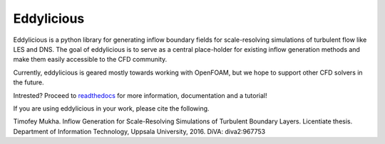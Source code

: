 Eddylicious
===========

Eddylicious is a python library for generating inflow boundary fields for scale-resolving simulations of turbulent flow like LES and DNS.
The goal of eddylicious is to serve as a central place-holder for existing inflow generation methods and make them easily accessible to the CFD community.

Currently, eddylicious is geared mostly towards working with OpenFOAM, but we hope to support other CFD solvers in the future.

Intrested?
Proceed to  `readthedocs <http://eddylicious.readthedocs.io>`_ for more information, documentation and a tutorial!

If you are using eddylicious in your work, please cite the following.

Timofey Mukha. Inflow Generation for Scale-Resolving Simulations of Turbulent Boundary Layers. Licentiate thesis. Department of Information Technology, Uppsala University, 2016. DiVA: diva2:967753
